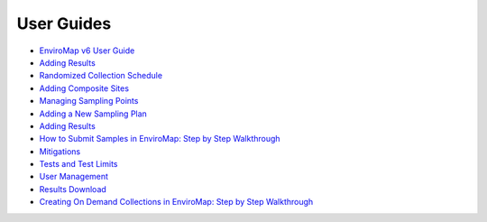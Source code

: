 User Guides
---------------
- `EnviroMap v6 User Guide <https://docs.google.com/document/d/1VTSagQm41w37HpL04dQEPsIt8bRMaKiIDZv4tfCfq5o/edit?usp=sharing>`_
- `Adding Results <https://docs.google.com/document/d/1RMLRDO--qXRqzdjh0lN18kSpl4C2_etta5gjtm8Jjhc/edit?usp=sharing>`_
- `Randomized Collection Schedule <https://docs.google.com/document/d/1qyxI8RUJA-Q7Ruqh25sRzl5QyfWM939NYcxC1CE2YYQ/edit?usp=sharing>`_
- `Adding Composite Sites <https://docs.google.com/document/d/1D1nzTX-HeoDtyMkkHve9KaC92OT1sjHSNH_ukjYccuw/edit?usp=sharing>`_
- `Managing Sampling Points <https://docs.google.com/document/d/1poTJ-5_9ZJ3KAUGCheqHpt_6z7GvE7R1Gw7g85qWQHk/edit?usp=sharing>`_
- `Adding a New Sampling Plan <https://docs.google.com/document/d/1qP96Hshc-CKDn02XKZ8klQJWDeACHMrcvT1XXtmC6T0/edit?usp=sharing>`_
- `Adding Results <https://docs.google.com/document/d/1Mn9tl8LyTNGZA94bkVHLRrDTqcvuJsllxxvusl4aQes/edit?usp=sharing>`_
- `How to Submit Samples in EnviroMap: Step by Step Walkthrough <https://docs.google.com/document/d/17GwSkQn1xgJhRFq79kZ-QyFxU7Jua4c9Nb70JOuGsRk/edit?usp=sharing>`_
- `Mitigations <https://docs.google.com/document/d/1qOxb8dCAPl2byACnatRAxep4v2woK1C25wiAR0LyvyI/edit?usp=sharing>`_
- `Tests and Test Limits <https://docs.google.com/document/d/1AfhADogc5D9kvloqTjE-97szBApFGnXQXvPuEd3brl0/edit?usp=sharing>`_
- `User Management <https://docs.google.com/document/d/1jdVEvIKUzUAwHh7NAizwNIsk8cco5k3In0WmzicjRZ0/edit?usp=sharing>`_
- `Results Download <https://docs.google.com/document/d/1iQkzUyW35h8_wEjBzxiLE83j3KxSXrBiszg82oqoeS8/edit?usp=sharing>`_
- `Creating On Demand Collections in EnviroMap: Step by Step Walkthrough <https://docs.google.com/document/d/158PwLh4P0o5oEZlRCbx6QiILNHbIZ1LdGoGVNVa9TPY/edit?usp=sharing>`_